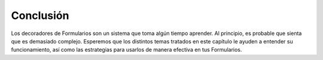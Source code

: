 .. EN-Revision: none
.. _learning.form.decorators.conclusion:

Conclusión
==========

Los decoradores de Formularios son un sistema que toma algún tiempo aprender. Al principio, es probable que sienta
que es demasiado complejo. Esperemos que los distintos temas tratados en este capítulo le ayuden a entender su
funcionamiento, así como las estrategias para usarlos de manera efectiva en tus Formularios.



